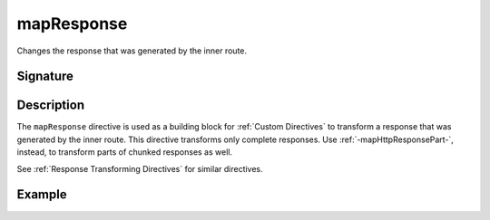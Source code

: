 .. _-mapResponse-:

mapResponse
===============

Changes the response that was generated by the inner route.

Signature
---------

.. includecode2:: /../../akka-http/src/main/scala/akka/http/server/directives/BasicDirectives.scala
   :snippet: mapResponse

Description
-----------

The ``mapResponse`` directive is used as a building block for :ref:`Custom Directives` to transform a response that
was generated by the inner route. This directive transforms only complete responses. Use :ref:`-mapHttpResponsePart-`,
instead, to transform parts of chunked responses as well.

See :ref:`Response Transforming Directives` for similar directives.

Example
-------

.. includecode2:: ../../../code/docs/http/server/directives/BasicDirectivesExamplesSpec.scala
   :snippet: 0mapResponse
